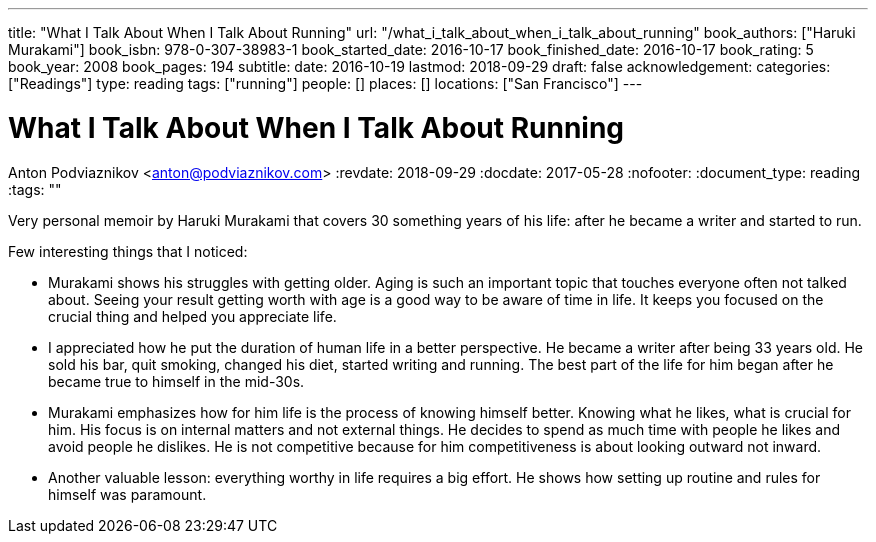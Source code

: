 ---
title: "What I Talk About When I Talk About Running"
url: "/what_i_talk_about_when_i_talk_about_running"
book_authors: ["Haruki Murakami"]
book_isbn: 978-0-307-38983-1
book_started_date: 2016-10-17
book_finished_date: 2016-10-17
book_rating: 5
book_year: 2008
book_pages: 194
subtitle: 
date: 2016-10-19
lastmod: 2018-09-29
draft: false
acknowledgement: 
categories: ["Readings"]
type: reading
tags: ["running"]
people: []
places: []
locations: ["San Francisco"]
---

= What I Talk About When I Talk About Running
Anton Podviaznikov <anton@podviaznikov.com>
:revdate: 2018-09-29
:docdate: 2017-05-28
:nofooter:
:document_type: reading
:tags: ""

Very personal memoir by Haruki Murakami that covers 30 something years of his life: after he became a writer and started to run.

Few interesting things that I noticed:

 - Murakami shows his struggles with getting older. Aging is such an important topic that touches everyone often not talked about. Seeing your result getting worth with age is a good way to be aware of time in life. It keeps you focused on the crucial thing and helped you appreciate life.
 
 - I appreciated how he put the duration of human life in a better perspective. He became a writer after being 33 years old. He sold his bar, quit smoking, changed his diet, started writing and running. The best part of the life for him began after he became true to himself in the mid-30s.
 
 - Murakami emphasizes how for him life is the process of knowing himself better. Knowing what he likes, what is crucial for him. His focus is on internal matters and not external things. He decides to spend as much time with people he likes and avoid people he dislikes. He is not competitive because for him competitiveness is about looking outward not inward.

 - Another valuable lesson: everything worthy in life requires a big effort. He shows how setting up routine and rules for himself was paramount.
